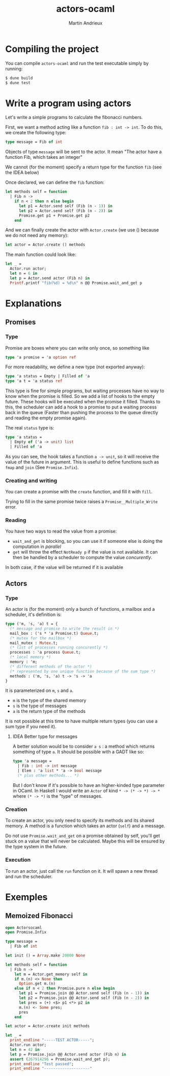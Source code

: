 #+TITLE: actors-ocaml
#+DESCRIPTION: An actor library for OCaml 5
#+AUTHOR: Martin Andrieux

* Compiling the project
You can compile ~actors-ocaml~ and run the test executable simply by running:
#+begin_src bash
$ dune build
$ dune test
#+end_src

* Write a program using actors
Let's write a simple programs to calculate the fibonacci numbers.

First, we want a method acting like a function ~fib : int -> int~. To do this, we create the following type:
#+begin_src ocaml
type message = Fib of int
#+end_src

Objects of type ~message~ will be sent to the actor. It mean "The actor have a function Fib, which takes an integer"

We cannot (for the moment) specify a return type for the function ~fib~ (see the IDEA below)

Once declared, we can define the ~fib~ function:
#+begin_src ocaml
let methods self = function
  | Fib n ->
    if n < 2 then n else begin
      let p1 = Actor.send self (Fib (n - 1)) in
      let p2 = Actor.send self (Fib (n - 2)) in
      Promise.get p1 + Promise.get p2
    end
#+end_src

And we can finally create the actor with ~Actor.create~ (we use () because we do not need any memory):
#+begin_src ocaml
let actor = Actor.create () methods
#+end_src

The main function could look like:
#+begin_src ocaml
let _ =
  Actor.run actor;
  let n = 6 in
  let p = Actor.send actor (Fib n) in
  Printf.printf "fib(%d) = %d\n" n @@ Promise.wait_and_get p
#+end_src


* Explanations
** Promises
*** Type
Promise are boxes where you can write only once, so something like
#+begin_src ocaml
type 'a promise = 'a option ref
#+end_src

For more readability, we define a new type (not exported anyway):
#+begin_src ocaml
type 'a status = Empty | Filled of 'a
type 'a t = 'a status ref
#+end_src

This type is fine for simple programs, but waiting processes have no way to know when the promise is filled.
So we add a list of hooks to the empty future. These hooks will be executed when the promise it filled.
Thanks to this, the scheduler can add a hook to a promise to put a waiting process back in the queue (Faster than pushing the process to the queue directly and reading the empty promise again).

The real ~status~ type is:
#+begin_src ocaml
type 'a status =
  | Empty of ('a -> unit) list
  | Filled of 'a
#+end_src
As you can see, the hook takes a function ~a -> unit~, so it will receive the value of the future in argument.
This is useful to define functions such as ~fmap~ and ~join~ (See ~Promise.Infix~).

*** Creating and writing
You can create a promise with the ~create~ function, and fill it with ~fill~.

Trying to fill in the same promise twice raises a ~Promise__Multiple_Write~ error.

*** Reading
You have two ways to read the value from a promise:
- ~wait_and_get~ is blocking, so you can use it if someone else is doing the computation in /parallel/
- ~get~ will throw the effect ~NotReady p~ if the value is not available. It can then be handled by a scheduler to compute the value /concurently/.

In both case, if the value will be returned if it is available

** Actors
*** Type
An actor is (for the moment) only a bunch of functions, a mailbox and a scheduler, it's definition is:

#+begin_src ocaml
type ('m, 's, 'a) t = {
  (* message and promise to write the result in *)
  mail_box : ('s * 'a Promise.t) Queue.t;
  (* mutex for the mailbox *)
  mail_mutex : Mutex.t;
  (* list of processes running concurently *)
  processes : 'a process Queue.t;
  (* local memory *)
  memory : 'm;
  (* different methods of the actor *)
  (* represented by one unique function because of the sum type *)
  methods : ('m, 's, 'a) t -> 's -> 'a
}
#+end_src

It is parameterized on ~m~, ~s~ and ~a~.
- ~m~ is the type of the shared memory
- ~s~ is the type of messages
- ~a~ is the return type of the methods

It is not possible at this time to have multiple return types (you can use a sum type if you need it).

**** IDEA Better type for messages
A better solution would be to consider ~a s~ : a method which returns something of type ~a~. It should be possible with a GADT like so:
#+begin_src ocaml
type 'a message =
  | Fib : int -> int message
  | Elem : 'a list * 'a -> bool message
  (* plus other methods... *)
#+end_src

But I don't know if it's possible to have an higher-kinded type parameter in OCaml. In Haskell I would write an ~Actor~ of kind ~* -> (* -> *) -> *~ where ~(* -> *)~ is the "type" of messages.

*** Creation
To create an actor, you only need to specify its methods and its shared memory.
A method is a function which takes an actor (~self~) and a message.

Do not use ~Promise.wait_and_get~ on a promise obtained by self, you'll get stuck on a value that will never be calculated.
Maybe this will be ensured by the type system in the future.

*** Execution
To run an actor, just call the ~run~ function on it.
It will spawn a new thread and run the scheduler.


* Exemples
** Memoized Fibonacci
#+begin_src ocaml
open Actorsocaml
open Promise.Infix

type message =
  | Fib of int

let init () = Array.make 20000 None

let methods self = function
  | Fib n ->
    let m = Actor.get_memory self in
    if m.(n) <> None then
      Option.get m.(n)
    else if n < 2 then Promise.pure n else begin
      let p1 = Promise.join @@ Actor.send self (Fib (n - 1)) in
      let p2 = Promise.join @@ Actor.send self (Fib (n - 2)) in
      let pres = (+) <$> p1 <*> p2 in
      m.(n) <- Some pres;
      pres
    end

let actor = Actor.create init methods

let _ =
  print_endline "-----TEST ACTOR-----";
  Actor.run actor;
  let n = 42 in
  let p = Promise.join @@ Actor.send actor (Fib n) in
  assert (267914296 = Promise.wait_and_get p);
  print_endline "Test passed";
  print_endline "--------------------"
#+end_src
